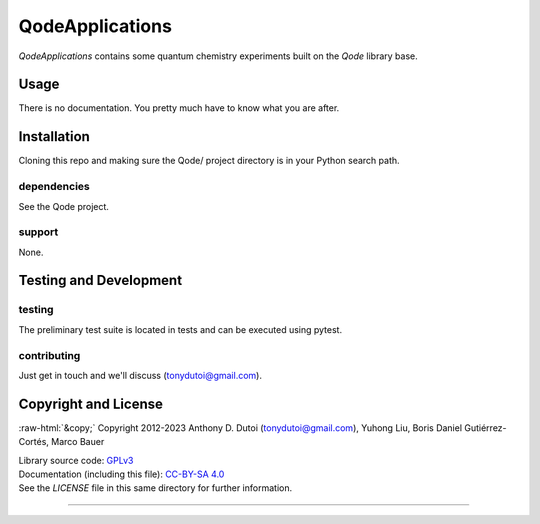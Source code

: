 ..
    (C) Copyright 2023 Anthony D. Dutoi
    This file is licensed under a Creative Commons Attribution-ShareAlike 4.0
    International License (see http://creativecommons.org/licenses/by-sa/4.0/)



.. role::  raw-html(raw)
    :format: html

QodeApplications
================================================================================

*QodeApplications* contains some quantum chemistry experiments built on the *Qode* library base. 



Usage
-----

There is no documentation.  You pretty much have to know what you are after.



Installation
------------

Cloning this repo and making sure the Qode/ project directory is in your Python search path.

dependencies
^^^^^^^^^^^^

See the Qode project.

support
^^^^^^^

None.



Testing and Development
-----------------------

testing
^^^^^^^

The preliminary test suite is located in tests and can be executed using pytest.

contributing
^^^^^^^^^^^^

Just get in touch and we'll discuss (tonydutoi@gmail.com).



Copyright and License
---------------------

:raw-html:`&copy;` Copyright 2012-2023 Anthony D. Dutoi (tonydutoi@gmail.com), Yuhong Liu, Boris Daniel Gutiérrez-Cortés, Marco Bauer

| Library source code:  `GPLv3 <http://www.gnu.org/licenses/>`_
| Documentation (including this file): `CC-BY-SA 4.0 <http://creativecommons.org/licenses/by-sa/4.0/>`_
| See the `LICENSE` file in this same directory for further information.



----

.. raw:: html

    <p>
    <br />
    &copy; Copyright 2023 Anthony D. Dutoi
    <br />
    <a rel="license" href="http://creativecommons.org/licenses/by-sa/4.0/">
    <img alt="Creative Commons License" style="border-width:0" src="https://i.creativecommons.org/l/by-sa/4.0/88x31.png" />
    </a>
    &nbsp; This documentation and its components (text, images, and code) are licensed under a
    <a rel="license" href="http://creativecommons.org/licenses/by-sa/4.0/">
    Creative Commons Attribution-ShareAlike 4.0 International License
    </a>.
    </p>
